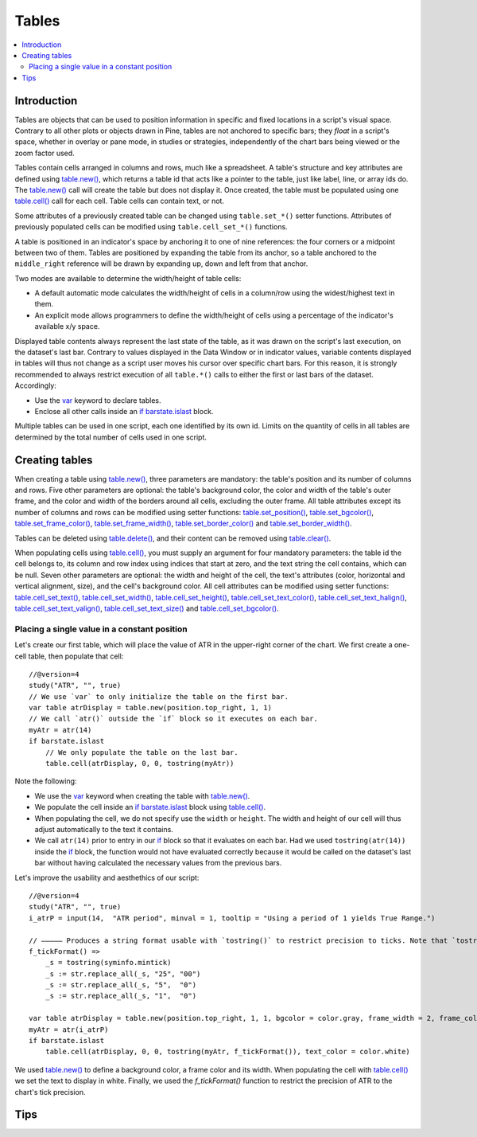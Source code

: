 Tables
======

.. contents:: :local:
    :depth: 3



Introduction
------------

Tables are objects that can be used to position information in specific and fixed locations in a script's visual space. 
Contrary to all other plots or objects drawn in Pine, 
tables are not anchored to specific bars; they *float* in a script's space, whether in overlay or pane mode, in studies or strategies,
independently of the chart bars being viewed or the zoom factor used. 

Tables contain cells arranged in columns and rows, much like a spreadsheet. 
A table's structure and key attributes are defined using `table.new() <https://www.tradingview.com/pine-script-reference/v4/#fun_table{dot}new>`__, 
which returns a table id that acts like a pointer to the table, just like label, line, or array ids do.
The `table.new() <https://www.tradingview.com/pine-script-reference/v4/#fun_table{dot}new>`__ call will create the table but does not display it.
Once created, the table must be populated using one 
`table.cell() <https://www.tradingview.com/pine-script-reference/v4/#fun_table{dot}cell>`__ call for each cell. 
Table cells can contain text, or not.

Some attributes of a previously created table can be changed using ``table.set_*()`` setter functions.
Attributes of previously populated cells can be modified using ``table.cell_set_*()`` functions.

A table is positioned in an indicator's space by anchoring it to one of nine references: the four corners or a midpoint between two of them. 
Tables are positioned by expanding the table from its anchor, so a table anchored to the ``middle_right`` reference will be drawn by expanding up, 
down and left from that anchor.

Two modes are available to determine the width/height of table cells:

- A default automatic mode calculates the width/height of cells in a column/row using the widest/highest text in them. 
- An explicit mode allows programmers to define the width/height of cells using a percentage of the indicator's available x/y space.

Displayed table contents always represent the last state of the table, as it was drawn on the script's last execution, on the dataset's last bar.
Contrary to values displayed in the Data Window or in indicator values, 
variable contents displayed in tables will thus not change as a script user moves his cursor over specific chart bars.
For this reason, it is strongly recommended to always restrict execution of all ``table.*()`` calls to either the first or last bars of the dataset. Accordingly:

- Use the `var <https://www.tradingview.com/pine-script-reference/v4/#op_var>`__ keyword to declare tables.
- Enclose all other calls inside an `if <https://www.tradingview.com/pine-script-reference/v4/#op_if>`__ `barstate.islast <https://www.tradingview.com/pine-script-reference/v4/#var_barstate{dot}islast>`__ block.

Multiple tables can be used in one script, each one identified by its own id.
Limits on the quantity of cells in all tables are determined by the total number of cells used in one script.


Creating tables
---------------

When creating a table using `table.new() <https://www.tradingview.com/pine-script-reference/v4/#fun_table{dot}new>`__, three parameters are mandatory: the table's position and its number of columns and rows. Five other parameters are optional: the table's background color, the color and width of the table's outer frame, and the color and width of the borders around all cells, excluding the outer frame. All table attributes except its number of columns and rows can be modified using setter functions: 
`table.set_position() <https://www.tradingview.com/pine-script-reference/v4/#fun_table{dot}set_position>`__, 
`table.set_bgcolor() <https://www.tradingview.com/pine-script-reference/v4/#fun_table{dot}set_bgcolor>`__, 
`table.set_frame_color() <https://www.tradingview.com/pine-script-reference/v4/#fun_table{dot}set_frame_color>`__, 
`table.set_frame_width() <https://www.tradingview.com/pine-script-reference/v4/#fun_table{dot}set_frame_width>`__, 
`table.set_border_color() <https://www.tradingview.com/pine-script-reference/v4/#fun_table{dot}set_border_color>`__ and 
`table.set_border_width() <https://www.tradingview.com/pine-script-reference/v4/#fun_table{dot}set_border_width>`__.

Tables can be deleted using `table.delete() <https://www.tradingview.com/pine-script-reference/v4/#fun_table{dot}delete>`__, 
and their content can be removed using `table.clear() <https://www.tradingview.com/pine-script-reference/v4/#fun_table{dot}clear>`__.

When populating cells using `table.cell() <https://www.tradingview.com/pine-script-reference/v4/#fun_table{dot}cell>`__, you must supply an argument for four mandatory parameters: the table id the cell belongs to, its column and row index using indices that start at zero, and the text string the cell contains, which can be null. Seven other parameters are optional: the width and height of the cell, the text's attributes (color, horizontal and vertical alignment, size), and the cell's background color.
All cell attributes can be modified using setter functions: 
`table.cell_set_text() <https://www.tradingview.com/pine-script-reference/v4/#fun_table{dot}cell_set_text>`__, 
`table.cell_set_width() <https://www.tradingview.com/pine-script-reference/v4/#fun_table{dot}cell_set_width>`__, 
`table.cell_set_height() <https://www.tradingview.com/pine-script-reference/v4/#fun_table{dot}cell_set_height>`__, 
`table.cell_set_text_color() <https://www.tradingview.com/pine-script-reference/v4/#fun_table{dot}cell_set_text_color>`__, 
`table.cell_set_text_halign() <https://www.tradingview.com/pine-script-reference/v4/#fun_table{dot}cell_set_text_halign>`__, 
`table.cell_set_text_valign() <https://www.tradingview.com/pine-script-reference/v4/#fun_table{dot}cell_set_text_valign>`__, 
`table.cell_set_text_size() <https://www.tradingview.com/pine-script-reference/v4/#fun_table{dot}cell_set_text_size>`__ and 
`table.cell_set_bgcolor() <https://www.tradingview.com/pine-script-reference/v4/#fun_table{dot}cell_set_bgcolor>`__.


Placing a single value in a constant position
^^^^^^^^^^^^^^^^^^^^^^^^^^^^^^^^^^^^^^^^^^^^^

Let's create our first table, which will place the value of ATR in the upper-right corner of the chart. We first create a one-cell table, 
then populate that cell::

    //@version=4
    study("ATR", "", true)
    // We use `var` to only initialize the table on the first bar.
    var table atrDisplay = table.new(position.top_right, 1, 1)
    // We call `atr()` outside the `if` block so it executes on each bar.
    myAtr = atr(14)
    if barstate.islast
        // We only populate the table on the last bar.
        table.cell(atrDisplay, 0, 0, tostring(myAtr))

Note the following:

- We use the `var <https://www.tradingview.com/pine-script-reference/v4/#op_var>`__ keyword when creating the table with 
  `table.new() <https://www.tradingview.com/pine-script-reference/v4/#fun_table{dot}new>`__.
- We populate the cell inside an `if <https://www.tradingview.com/pine-script-reference/v4/#op_if>`__ `barstate.islast <https://www.tradingview.com/pine-script-reference/v4/#var_barstate{dot}islast>`__ block using `table.cell() <https://www.tradingview.com/pine-script-reference/v4/#fun_table{dot}cell>`__.
- When populating the cell, we do not specify use the ``width`` or ``height``. The width and height of our cell will thus adjust automatically to the text it contains.
- We call ``atr(14)`` prior to entry in our `if <https://www.tradingview.com/pine-script-reference/v4/#op_if>`__ block so that it evaluates on each bar. 
  Had we used ``tostring(atr(14))`` inside the `if <https://www.tradingview.com/pine-script-reference/v4/#op_if>`__ block, 
  the function would not have evaluated correctly because it would be called on the dataset's last bar without having calculated the necessary values from the previous bars.


Let's improve the usability and aesthethics of our script::

    //@version=4
    study("ATR", "", true)
    i_atrP = input(14,  "ATR period", minval = 1, tooltip = "Using a period of 1 yields True Range.")

    // ————— Produces a string format usable with `tostring()` to restrict precision to ticks. Note that `tostring()` will also round the value.
    f_tickFormat() =>
        _s = tostring(syminfo.mintick)
        _s := str.replace_all(_s, "25", "00")
        _s := str.replace_all(_s, "5",  "0")
        _s := str.replace_all(_s, "1",  "0")

    var table atrDisplay = table.new(position.top_right, 1, 1, bgcolor = color.gray, frame_width = 2, frame_color = color.black)
    myAtr = atr(i_atrP)
    if barstate.islast
        table.cell(atrDisplay, 0, 0, tostring(myAtr, f_tickFormat()), text_color = color.white)

We used `table.new() <https://www.tradingview.com/pine-script-reference/v4/#fun_table{dot}new>`__
to define a background color, a frame color and its width. 
When populating the cell with `table.cell() <https://www.tradingview.com/pine-script-reference/v4/#fun_table{dot}cell>`__
we set the text to display in white. Finally, we used the `f_tickFormat()` function to restrict the precision of ATR to the chart's tick precision.




Tips
----

